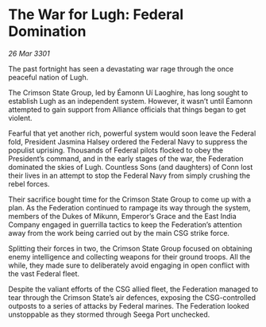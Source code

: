 * The War for Lugh: Federal Domination

/26 Mar 3301/

The past fortnight has seen a devastating war rage through the once peaceful nation of Lugh. 

The Crimson State Group, led by Éamonn Uí Laoghire, has long sought to establish Lugh as an independent system. However, it wasn’t until Éamonn attempted to gain support from Alliance officials that things began to get violent. 

Fearful that yet another rich, powerful system would soon leave the Federal fold, President Jasmina Halsey ordered the Federal Navy to suppress the populist uprising. Thousands of Federal pilots flocked to obey the President’s command, and in the early stages of the war, the Federation dominated the skies of Lugh. Countless Sons (and daughters) of Conn lost their lives in an attempt to stop the Federal Navy from simply crushing the rebel forces.  

Their sacrifice bought time for the Crimson State Group to come up with a plan. As the Federation continued to rampage its way through the system, members of the Dukes of Mikunn, Emperor’s Grace and the East India Company engaged in guerrilla tactics to keep the Federation’s attention away from the work being carried out by the main CSG strike force. 

Splitting their forces in two, the Crimson State Group focused on obtaining enemy intelligence and collecting weapons for their ground troops. All the while, they made sure to deliberately avoid engaging in open conflict with the vast Federal fleet. 

Despite the valiant efforts of the CSG allied fleet, the Federation managed to tear through the Crimson State’s air defences, exposing the CSG-controlled outposts to a series of attacks by Federal marines. The Federation looked unstoppable as they stormed through Seega Port unchecked.